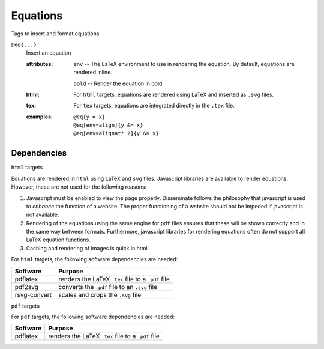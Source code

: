 Equations
=========

Tags to insert and format equations

``@eq{...}``
   Insert an equation

   .. index::
      single: tags; @img

   :attributes:

      ``env`` -- The LaTeX environment to use in rendering the equation.
      By default, equations are rendered inline.

      ``bold`` -- Render the equation in bold

   :html: For ``html`` targets, equations are rendered using LaTeX and
          inserted as ``.svg`` files.

   :tex: For ``tex`` targets, equations are integrated directly in the
         ``.tex`` file.
      
   :examples:

      ::

         @eq{y = x}
         @eq[env=align]{y &= x}
         @eq[env=alignat* 2]{y &= x}

Dependencies
------------

``html`` targets

Equations are rendered in ``html`` using LaTeX and ``svg``
files. Javascript libraries are available to render
equations. However, these are not used for the following reasons:

1. Javascript must be enabled to view the page properly. Disseminate
   follows the philosophy that javascript is used to *enhance* the
   function of a website. The proper functioning of a website should
   not be impeded if javascript is not available.
2. Rendering of the equations using the same engine for ``pdf`` files
   ensures that these will be shown correctly and in the same way
   between formats. Furthermore, javascript libraries for rendering
   equations often do not support all LaTeX equation functions.
3. Caching and rendering of images is quick in html.

For ``html`` targets, the following software dependencies are needed:

+--------------+----------------------------------------------------+
| Software     | Purpose                                            |
+==============+====================================================+
| pdflatex     | renders the LaTeX ``.tex`` file to a ``.pdf`` file |
+--------------+----------------------------------------------------+
| pdf2svg      | converts the ``.pdf`` file to an ``.svg`` file     |
+--------------+----------------------------------------------------+
| rsvg-convert | scales and crops the ``.svg`` file                 |
+--------------+----------------------------------------------------+

``pdf`` targets

For ``pdf`` targets, the following software dependencies are needed:

+----------+----------------------------------------------------+
| Software | Purpose                                            |
+==========+====================================================+
| pdflatex | renders the LaTeX ``.tex`` file to a ``.pdf`` file |
+----------+----------------------------------------------------+
